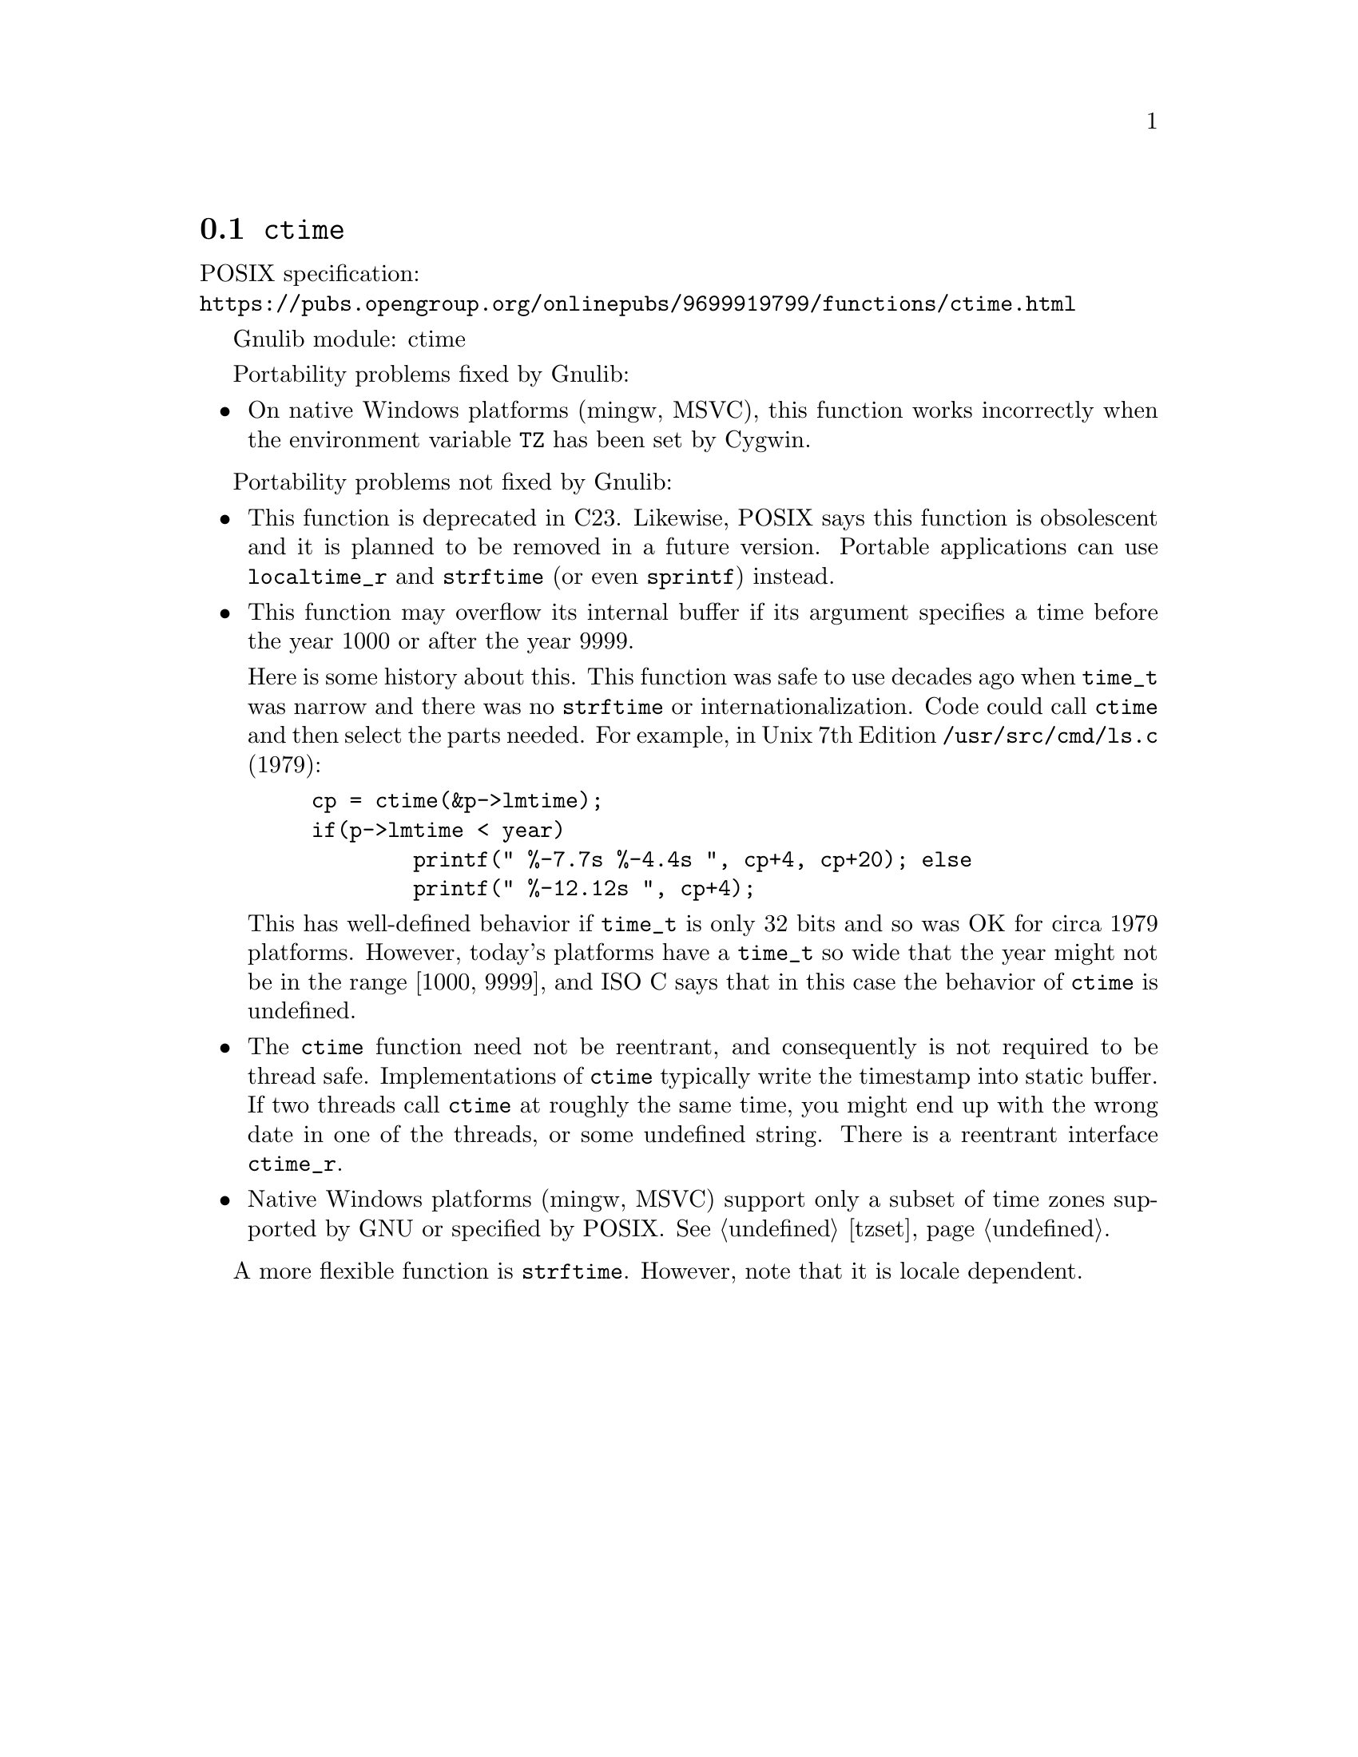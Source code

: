 @node ctime
@section @code{ctime}
@findex ctime

POSIX specification:@* @url{https://pubs.opengroup.org/onlinepubs/9699919799/functions/ctime.html}

Gnulib module: ctime

Portability problems fixed by Gnulib:
@itemize
@item
On native Windows platforms (mingw, MSVC), this function works incorrectly
when the environment variable @code{TZ} has been set by Cygwin.
@end itemize

Portability problems not fixed by Gnulib:
@itemize
@item
This function is deprecated in C23.
Likewise, POSIX says this function is obsolescent and it is planned to be
removed in a future version.
Portable applications can use @code{localtime_r} and @code{strftime}
(or even @code{sprintf}) instead.
@item
This function may overflow its internal buffer if its argument
specifies a time before the year 1000 or after the year 9999.

Here is some history about this.
This function was safe to use decades ago when @code{time_t} was narrow
and there was no @code{strftime} or internationalization.
Code could call @code{ctime} and then select the parts needed.
For example, in Unix 7th Edition @file{/usr/src/cmd/ls.c} (1979):

@example
cp = ctime(&p->lmtime);
if(p->lmtime < year)
        printf(" %-7.7s %-4.4s ", cp+4, cp+20); else
        printf(" %-12.12s ", cp+4);
@end example

This has well-defined behavior if @code{time_t} is only 32 bits
and so was OK for circa 1979 platforms.
However, today's platforms have a @code{time_t} so wide
that the year might not be in the range [1000, 9999],
and ISO C says that in this case the behavior of @code{ctime} is undefined.
@item
The @code{ctime} function need not be reentrant, and consequently is
not required to be thread safe.  Implementations of @code{ctime}
typically write the timestamp into static buffer.  If two threads
call @code{ctime} at roughly the same time, you might end up with the
wrong date in one of the threads, or some undefined string.  There is
a reentrant interface @code{ctime_r}.
@item
Native Windows platforms (mingw, MSVC) support only a subset of time
zones supported by GNU or specified by POSIX@.  @xref{tzset}.
@end itemize

A more flexible function is @code{strftime}.  However, note that it is
locale dependent.
